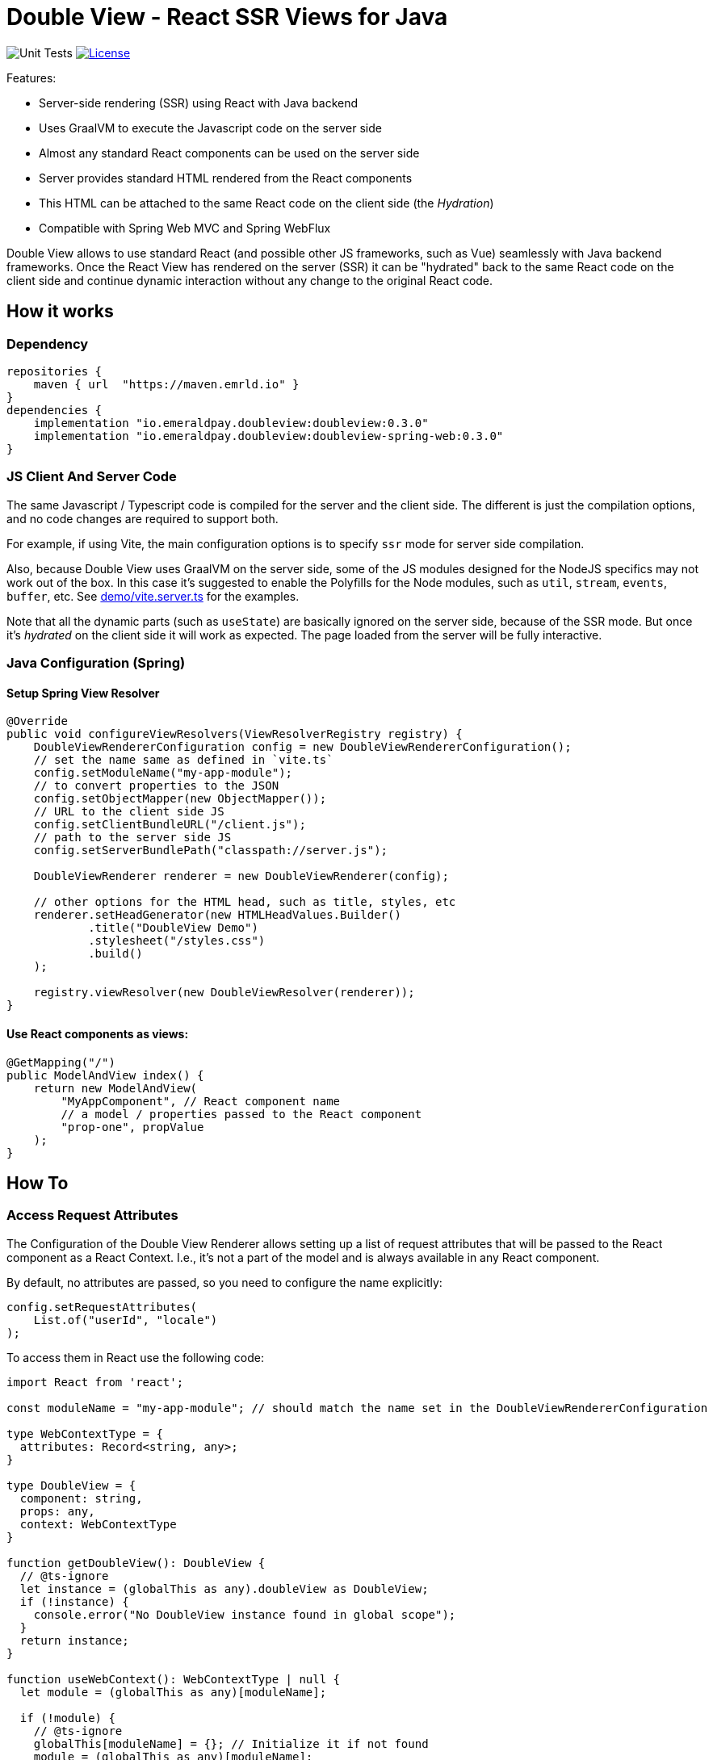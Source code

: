 = Double View - React SSR Views for Java
:lib-version: 0.3.0

image:https://github.com/emeraldpay/double-view/workflows/Tests/badge.svg["Unit Tests"]
image:https://img.shields.io/github/license/emeraldpay/double-view.svg?maxAge=2592000["License",link="https://github.com/emeraldpay/double-view/blob/master/LICENSE"]

.Features:
- Server-side rendering (SSR) using React with Java backend
- Uses GraalVM to execute the Javascript code on the server side
- Almost any standard React components can be used on the server side
- Server provides standard HTML rendered from the React components
- This HTML can be attached to the same React code on the client side (the _Hydration_)
- Compatible with Spring Web MVC and Spring WebFlux

Double View allows to use standard React (and possible other JS frameworks, such as Vue) seamlessly with Java backend frameworks.
Once the React View has rendered on the server (SSR) it can be "hydrated" back to the same React code on the client side and continue dynamic interaction without any change to the original React code.

== How it works

=== Dependency

[source,groovy,subs="attributes"]
----
repositories {
    maven { url  "https://maven.emrld.io" }
}
dependencies {
    implementation "io.emeraldpay.doubleview:doubleview:{lib-version}"
    implementation "io.emeraldpay.doubleview:doubleview-spring-web:{lib-version}"
}
----

=== JS Client And Server Code

The same Javascript / Typescript code is compiled for the server and the client side. The different is just the compilation options, and no code changes are required to support both.

For example, if using Vite, the main configuration options is to specify `ssr` mode for server side compilation.

Also, because Double View uses GraalVM on the server side, some of the JS modules designed for the NodeJS specifics may not work out of the box.
In this case it's suggested to enable the Polyfills for the Node modules, such as `util`, `stream`, `events`, `buffer`, etc.
See link:demo/vite.server.ts[demo/vite.server.ts] for the examples.

Note that all the dynamic parts (such as `useState`) are basically ignored on the server side, because of the SSR mode. But once it's _hydrated_ on the client side it will work as expected. The page loaded from the server will be fully interactive.

=== Java Configuration (Spring)

==== Setup Spring View Resolver

[source, java]
----
@Override
public void configureViewResolvers(ViewResolverRegistry registry) {
    DoubleViewRendererConfiguration config = new DoubleViewRendererConfiguration();
    // set the name same as defined in `vite.ts`
    config.setModuleName("my-app-module");
    // to convert properties to the JSON
    config.setObjectMapper(new ObjectMapper());
    // URL to the client side JS
    config.setClientBundleURL("/client.js");
    // path to the server side JS
    config.setServerBundlePath("classpath://server.js");

    DoubleViewRenderer renderer = new DoubleViewRenderer(config);

    // other options for the HTML head, such as title, styles, etc
    renderer.setHeadGenerator(new HTMLHeadValues.Builder()
            .title("DoubleView Demo")
            .stylesheet("/styles.css")
            .build()
    );

    registry.viewResolver(new DoubleViewResolver(renderer));
}
----

==== Use React components as views:

[source, java]
----
@GetMapping("/")
public ModelAndView index() {
    return new ModelAndView(
        "MyAppComponent", // React component name
        // a model / properties passed to the React component
        "prop-one", propValue
    );
}
----

== How To

=== Access Request Attributes

The Configuration of the Double View Renderer allows setting up a list of request attributes that will be passed to the React component as a React Context.
I.e., it's not a part of the model and is always available in any React component.

By default, no attributes are passed, so you need to configure the name explicitly:

[source,java]
----
config.setRequestAttributes(
    List.of("userId", "locale")
);
----

To access them in React use the following code:
[source, typescript]
----
import React from 'react';

const moduleName = "my-app-module"; // should match the name set in the DoubleViewRendererConfiguration

type WebContextType = {
  attributes: Record<string, any>;
}

type DoubleView = {
  component: string,
  props: any,
  context: WebContextType
}

function getDoubleView(): DoubleView {
  // @ts-ignore
  let instance = (globalThis as any).doubleView as DoubleView;
  if (!instance) {
    console.error("No DoubleView instance found in global scope");
  }
  return instance;
}

function useWebContext(): WebContextType | null {
  let module = (globalThis as any)[moduleName];

  if (!module) {
    // @ts-ignore
    globalThis[moduleName] = {}; // Initialize it if not found
    module = (globalThis as any)[moduleName];
  }

  let WebContext = module.WebContext;
  if (!WebContext) {
    WebContext = React.createContext(getDoubleView().context)
    module.WebContext = WebContext; // Store it back to global scope
  }

  return React.useContext(WebContext);
}
----

== Demo Project

See the demo project: link:demo/[Double View Demo]

== Acknowledgements

The initial code was based on the code for the Micronaut Views implementation of the React SSR (https://github.com/micronaut-projects/micronaut-views/tree/5.5.x/views-react/src/main/java/io/micronaut/views/react[see the original code here]).
This project adopts the same approach for other Java Web frameworks, such as Spring.

== License


Licensed under the Apache License, Version 2.0 (the "License"); you may not use this file except in compliance with the License.
You may obtain a copy of the License at

http://www.apache.org/licenses/LICENSE-2.0

Unless required by applicable law or agreed to in writing, software distributed under the License is distributed on an "AS IS" BASIS, WITHOUT WARRANTIES OR CONDITIONS OF ANY KIND, either express or implied.
See the License for the specific language governing permissions and limitations under the License.